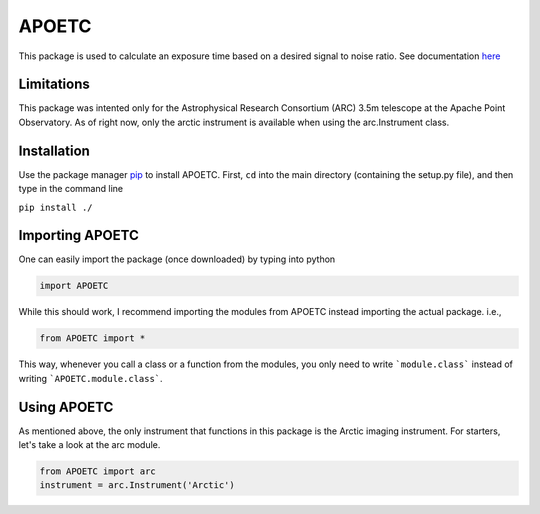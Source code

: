APOETC
======
This package is used to calculate an exposure time based on a desired signal to noise ratio. See documentation `here`_

.. _here: https://canasmh.github.io/APOETC/


Limitations
------------
This package was intented only for the Astrophysical Research Consortium (ARC) 3.5m telescope at the Apache Point Observatory. As of right now, only the arctic instrument is available when using the arc.Instrument class.

Installation
------------
Use the package manager `pip`_ to install APOETC. First, ``cd`` into the main directory (containing the setup.py file), and then type in the command line

.. _pip: https://pip.pypa.io/en/stable/

``pip install ./``


Importing APOETC
----------------

One can easily import the package (once downloaded) by typing into python

.. code:: python

   import APOETC

While this should work, I recommend importing the modules from APOETC instead importing the actual package. i.e.,

.. code:: python

   from APOETC import *



This way, whenever you call a class or a function from the modules, you only need to write ```module.class``` instead of writing ```APOETC.module.class```.

Using APOETC
------------
As mentioned above, the only instrument that functions in this package is the Arctic imaging instrument. For starters, let's take a look at the arc module.

.. code:: python

   from APOETC import arc
   instrument = arc.Instrument('Arctic')


